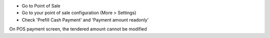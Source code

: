 * Go to Point of Sale
* Go to your point of sale configuration (More > Settings)
* Check 'Prefill Cash Payment' and 'Payment amount readonly'

On POS payment screen, the tendered amount cannot be modified
